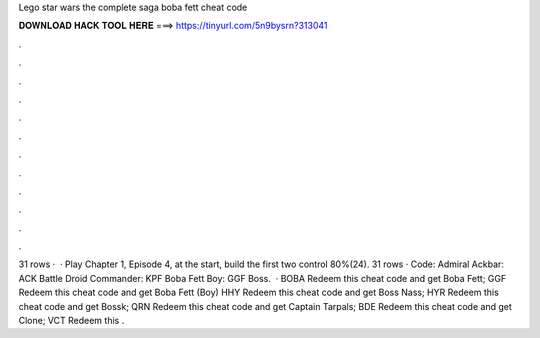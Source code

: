 Lego star wars the complete saga boba fett cheat code

𝐃𝐎𝐖𝐍𝐋𝐎𝐀𝐃 𝐇𝐀𝐂𝐊 𝐓𝐎𝐎𝐋 𝐇𝐄𝐑𝐄 ===> https://tinyurl.com/5n9bysrn?313041

.

.

.

.

.

.

.

.

.

.

.

.

31 rows ·  · Play Chapter 1, Episode 4, at the start, build the first two control 80%(24). 31 rows · Code: Admiral Ackbar: ACK Battle Droid Commander: KPF Boba Fett Boy: GGF Boss.  · BOBA Redeem this cheat code and get Boba Fett; GGF Redeem this cheat code and get Boba Fett (Boy) HHY Redeem this cheat code and get Boss Nass; HYR Redeem this cheat code and get Bossk; QRN Redeem this cheat code and get Captain Tarpals; BDE Redeem this cheat code and get Clone; VCT Redeem this .